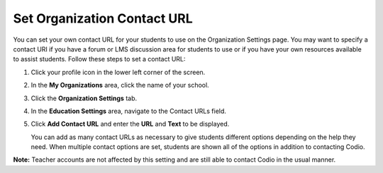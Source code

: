 .. meta::
   :description: You can set your own contact URL for your students to use on the Organization Settings page.

.. _org-contact-url:

Set Organization Contact URL
============================
You can set your own contact URL for your students to use on the Organization Settings page. You may want to specify a contact URI if you have a forum or LMS discussion area for students to use or if you have your own resources available to assist students. Follow these steps to set a contact URL:

1. Click your profile icon in the lower left corner of the screen.

   .. image:: /img/class_administration/profilepic.png
      :alt: Profile

2. In the **My Organizations** area, click the name of your school.

   .. image:: /img/class_administration/addteachers/myschoolorg.png
      :alt: My Organizations

3. Click the **Organization Settings** tab.

   .. image:: /img/manage_organization/orgsettingstab.png
      :alt: Organization Settings

4. In the **Education Settings** area, navigate to the Contact URLs field.

5. Click **Add Contact URL** and enter the **URL** and **Text** to be displayed.

   .. image:: /img/manage_organization/org_releasegrades.png
      :alt: Contact URL

   You can add as many contact URLs as necessary to give students different options depending on the help they need. When multiple contact options are set, students are shown all of the options in addition to contacting Codio.

   .. image:: /img/manage_organization/studentoptions.png
      :alt: Contact Support Options

**Note:** Teacher accounts are not affected by this setting and are still able to contact Codio in the usual manner. 
